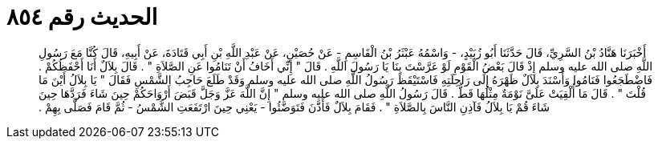 
= الحديث رقم ٨٥٤

[quote.hadith]
أَخْبَرَنَا هَنَّادُ بْنُ السَّرِيِّ، قَالَ حَدَّثَنَا أَبُو زُبَيْدٍ، - وَاسْمُهُ عَبْثَرُ بْنُ الْقَاسِمِ - عَنْ حُصَيْنٍ، عَنْ عَبْدِ اللَّهِ بْنِ أَبِي قَتَادَةَ، عَنْ أَبِيهِ، قَالَ كُنَّا مَعَ رَسُولِ اللَّهِ صلى الله عليه وسلم إِذْ قَالَ بَعْضُ الْقَوْمِ لَوْ عَرَّسْتَ بِنَا يَا رَسُولَ اللَّهِ ‏.‏ قَالَ ‏"‏ إِنِّي أَخَافُ أَنْ تَنَامُوا عَنِ الصَّلاَةِ ‏"‏ ‏.‏ قَالَ بِلاَلٌ أَنَا أَحْفَظُكُمْ ‏.‏ فَاضْطَجَعُوا فَنَامُوا وَأَسْنَدَ بِلاَلٌ ظَهْرَهُ إِلَى رَاحِلَتِهِ فَاسْتَيْقَظَ رَسُولُ اللَّهِ صلى الله عليه وسلم وَقَدْ طَلَعَ حَاجِبُ الشَّمْسِ فَقَالَ ‏"‏ يَا بِلاَلُ أَيْنَ مَا قُلْتَ ‏"‏ ‏.‏ قَالَ مَا أُلْقِيَتْ عَلَىَّ نَوْمَةٌ مِثْلُهَا قَطُّ ‏.‏ قَالَ رَسُولُ اللَّهِ صلى الله عليه وسلم ‏"‏ إِنَّ اللَّهَ عَزَّ وَجَلَّ قَبَضَ أَرْوَاحَكُمْ حِينَ شَاءَ فَرَدَّهَا حِينَ شَاءَ قُمْ يَا بِلاَلُ فَآذِنِ النَّاسَ بِالصَّلاَةِ ‏"‏ ‏.‏ فَقَامَ بِلاَلٌ فَأَذَّنَ فَتَوَضَّئُوا - يَعْنِي حِينَ ارْتَفَعَتِ الشَّمْسُ - ثُمَّ قَامَ فَصَلَّى بِهِمْ ‏.‏